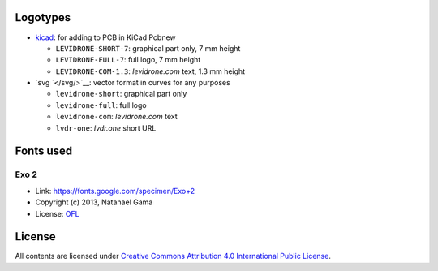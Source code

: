 Logotypes
=========

* `kicad </kicad/>`__: for adding to PCB in KiCad Pcbnew

  - ``LEVIDRONE-SHORT-7``: graphical part only, 7 mm height
  - ``LEVIDRONE-FULL-7``: full logo, 7 mm height
  - ``LEVIDRONE-COM-1.3``: *levidrone.com* text, 1.3 mm height

* `svg `</svg/>`__: vector format in curves for any purposes

  - ``levidrone-short``: graphical part only
  - ``levidrone-full``: full logo
  - ``levidrone-com``: *levidrone.com* text
  - ``lvdr-one``: *lvdr.one* short URL

Fonts used
==========

Exo 2
-----

* Link: https://fonts.google.com/specimen/Exo+2
* Copyright (c) 2013, Natanael Gama
* License: `OFL <http://scripts.sil.org/OFL>`__


License
=======

All contents are licensed under `Creative Commons Attribution 4.0 International Public License <https://creativecommons.org/licenses/by/4.0/>`__.
